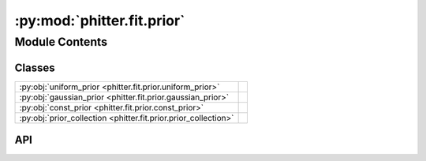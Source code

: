 :py:mod:`phitter.fit.prior`
===========================

.. py:module:: phitter.fit.prior

.. autodoc2-docstring:: phitter.fit.prior
   :allowtitles:

Module Contents
---------------

Classes
~~~~~~~

.. list-table::
   :class: autosummary longtable
   :align: left

   * - :py:obj:`uniform_prior <phitter.fit.prior.uniform_prior>`
     - .. autodoc2-docstring:: phitter.fit.prior.uniform_prior
          :summary:
   * - :py:obj:`gaussian_prior <phitter.fit.prior.gaussian_prior>`
     - .. autodoc2-docstring:: phitter.fit.prior.gaussian_prior
          :summary:
   * - :py:obj:`const_prior <phitter.fit.prior.const_prior>`
     - .. autodoc2-docstring:: phitter.fit.prior.const_prior
          :summary:
   * - :py:obj:`prior_collection <phitter.fit.prior.prior_collection>`
     - .. autodoc2-docstring:: phitter.fit.prior.prior_collection
          :summary:

API
~~~

.. py:class:: uniform_prior(bound_lo, bound_up)
   :canonical: phitter.fit.prior.uniform_prior

   Bases: :py:obj:`object`

   .. autodoc2-docstring:: phitter.fit.prior.uniform_prior

   .. rubric:: Initialization

   .. autodoc2-docstring:: phitter.fit.prior.uniform_prior.__init__

   .. py:method:: __call__(cube)
      :canonical: phitter.fit.prior.uniform_prior.__call__

      .. autodoc2-docstring:: phitter.fit.prior.uniform_prior.__call__

   .. py:method:: __repr__()
      :canonical: phitter.fit.prior.uniform_prior.__repr__

.. py:class:: gaussian_prior(mean, sigma)
   :canonical: phitter.fit.prior.gaussian_prior

   Bases: :py:obj:`object`

   .. autodoc2-docstring:: phitter.fit.prior.gaussian_prior

   .. rubric:: Initialization

   .. autodoc2-docstring:: phitter.fit.prior.gaussian_prior.__init__

   .. py:method:: __call__(cube)
      :canonical: phitter.fit.prior.gaussian_prior.__call__

      .. autodoc2-docstring:: phitter.fit.prior.gaussian_prior.__call__

   .. py:method:: __repr__()
      :canonical: phitter.fit.prior.gaussian_prior.__repr__

.. py:class:: const_prior(value)
   :canonical: phitter.fit.prior.const_prior

   Bases: :py:obj:`object`

   .. autodoc2-docstring:: phitter.fit.prior.const_prior

   .. rubric:: Initialization

   .. autodoc2-docstring:: phitter.fit.prior.const_prior.__init__

   .. py:method:: __call__(cube)
      :canonical: phitter.fit.prior.const_prior.__call__

      .. autodoc2-docstring:: phitter.fit.prior.const_prior.__call__

   .. py:method:: __repr__()
      :canonical: phitter.fit.prior.const_prior.__repr__

.. py:class:: prior_collection(priors_list)
   :canonical: phitter.fit.prior.prior_collection

   Bases: :py:obj:`object`

   .. autodoc2-docstring:: phitter.fit.prior.prior_collection

   .. rubric:: Initialization

   .. autodoc2-docstring:: phitter.fit.prior.prior_collection.__init__

   .. py:method:: prior_transform_multinest(cube, ndim, nparam)
      :canonical: phitter.fit.prior.prior_collection.prior_transform_multinest

      .. autodoc2-docstring:: phitter.fit.prior.prior_collection.prior_transform_multinest

   .. py:method:: prior_transform_ultranest(cube)
      :canonical: phitter.fit.prior.prior_collection.prior_transform_ultranest

      .. autodoc2-docstring:: phitter.fit.prior.prior_collection.prior_transform_ultranest

   .. py:method:: prior_transform_dynesty(u)
      :canonical: phitter.fit.prior.prior_collection.prior_transform_dynesty

      .. autodoc2-docstring:: phitter.fit.prior.prior_collection.prior_transform_dynesty

